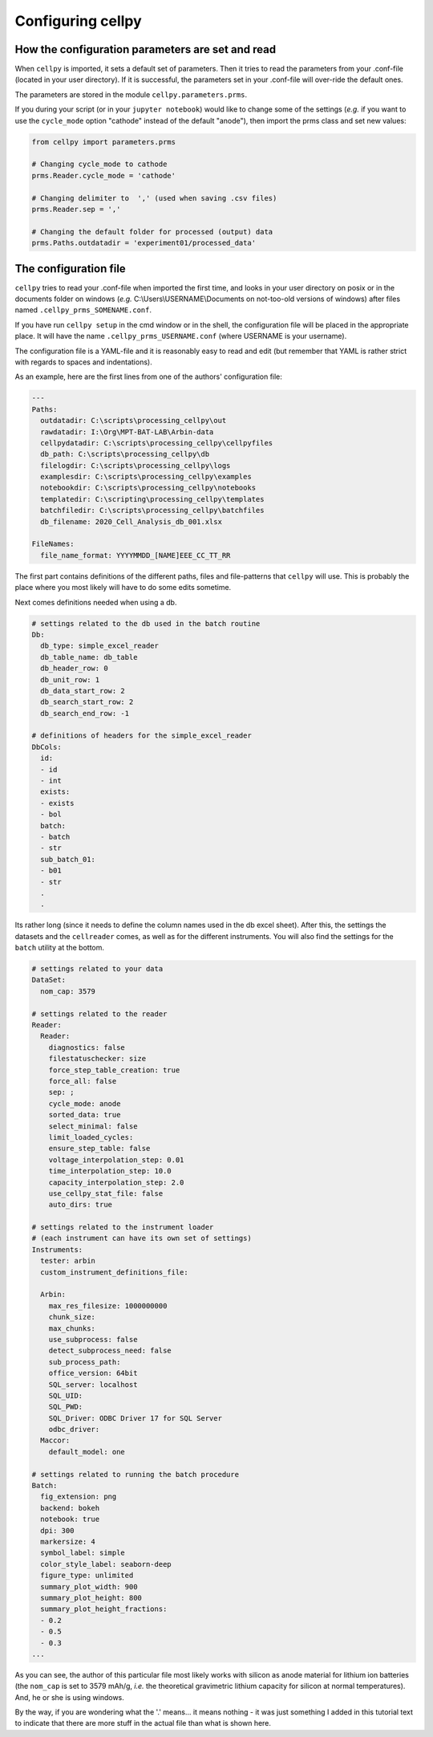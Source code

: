 Configuring cellpy
==================

How the configuration parameters are set and read
-------------------------------------------------

When ``cellpy`` is imported, it sets a default set of parameters.
Then it tries to read the parameters
from your .conf-file (located in your user directory). If it is successful,
the parameters set in your .conf-file
will over-ride the default ones.

The parameters are stored in the module ``cellpy.parameters.prms``.

If you during your script (or in your ``jupyter notebook``) would like to
change some of the settings (*e.g.* if you
want to use the ``cycle_mode`` option "cathode" instead of the
default "anode"), then import the prms class and set new
values:

.. code-block:: python

    from cellpy import parameters.prms

    # Changing cycle_mode to cathode
    prms.Reader.cycle_mode = 'cathode'

    # Changing delimiter to  ',' (used when saving .csv files)
    prms.Reader.sep = ','

    # Changing the default folder for processed (output) data
    prms.Paths.outdatadir = 'experiment01/processed_data'


The configuration file
----------------------

``cellpy`` tries to read your .conf-file when imported the first time,
and looks in your user directory on posix or in the documents folder on
windows (*e.g.* C:\\Users\\USERNAME\\Documents on not-too-old versions of windows) after
files named ``.cellpy_prms_SOMENAME.conf``.

If you have run ``cellpy setup`` in the cmd window or in the shell, the
configuration file will be placed in the appropriate place.
It will have the name ``.cellpy_prms_USERNAME.conf`` (where USERNAME is your username).

The configuration file is a YAML-file and it is reasonably easy to read and edit (but
remember that YAML is rather strict with regards to spaces and indentations).

As an example, here are the first lines
from one of the authors' configuration file:

.. code-block:: yaml

    ---
    Paths:
      outdatadir: C:\scripts\processing_cellpy\out
      rawdatadir: I:\Org\MPT-BAT-LAB\Arbin-data
      cellpydatadir: C:\scripts\processing_cellpy\cellpyfiles
      db_path: C:\scripts\processing_cellpy\db
      filelogdir: C:\scripts\processing_cellpy\logs
      examplesdir: C:\scripts\processing_cellpy\examples
      notebookdir: C:\scripts\processing_cellpy\notebooks
      templatedir: C:\scripting\processing_cellpy\templates
      batchfiledir: C:\scripts\processing_cellpy\batchfiles
      db_filename: 2020_Cell_Analysis_db_001.xlsx

    FileNames:
      file_name_format: YYYYMMDD_[NAME]EEE_CC_TT_RR


The first part contains definitions of the different paths, files and file-patterns
that ``cellpy`` will use. This is probably the place
where you most likely will have to do some edits sometime.

Next comes definitions needed when using a db.

.. code-block:: yaml

    # settings related to the db used in the batch routine
    Db:
      db_type: simple_excel_reader
      db_table_name: db_table
      db_header_row: 0
      db_unit_row: 1
      db_data_start_row: 2
      db_search_start_row: 2
      db_search_end_row: -1

    # definitions of headers for the simple_excel_reader
    DbCols:
      id:
      - id
      - int
      exists:
      - exists
      - bol
      batch:
      - batch
      - str
      sub_batch_01:
      - b01
      - str
      .
      .


Its rather long (since it needs to define the column names used in the db excel sheet).
After this, the settings the datasets and the ``cellreader`` comes, as well as for the different instruments.
You will also find the settings for the ``batch`` utility at the bottom.

.. code-block:: yaml

    # settings related to your data
    DataSet:
      nom_cap: 3579

    # settings related to the reader
    Reader:
      Reader:
        diagnostics: false
        filestatuschecker: size
        force_step_table_creation: true
        force_all: false
        sep: ;
        cycle_mode: anode
        sorted_data: true
        select_minimal: false
        limit_loaded_cycles:
        ensure_step_table: false
        voltage_interpolation_step: 0.01
        time_interpolation_step: 10.0
        capacity_interpolation_step: 2.0
        use_cellpy_stat_file: false
        auto_dirs: true

    # settings related to the instrument loader
    # (each instrument can have its own set of settings)
    Instruments:
      tester: arbin
      custom_instrument_definitions_file:

      Arbin:
        max_res_filesize: 1000000000
        chunk_size:
        max_chunks:
        use_subprocess: false
        detect_subprocess_need: false
        sub_process_path:
        office_version: 64bit
        SQL_server: localhost
        SQL_UID:
        SQL_PWD:
        SQL_Driver: ODBC Driver 17 for SQL Server
        odbc_driver:
      Maccor:
        default_model: one

    # settings related to running the batch procedure
    Batch:
      fig_extension: png
      backend: bokeh
      notebook: true
      dpi: 300
      markersize: 4
      symbol_label: simple
      color_style_label: seaborn-deep
      figure_type: unlimited
      summary_plot_width: 900
      summary_plot_height: 800
      summary_plot_height_fractions:
      - 0.2
      - 0.5
      - 0.3
    ...


As you can see, the author of this particular file most likely works with
silicon as anode material for lithium ion
batteries (the ``nom_cap`` is set to 3579 mAh/g, *i.e.* the theoretical
gravimetric lithium capacity for silicon at
normal temperatures). And, he or she is using windows.

By the way, if you are wondering what
the '.' means... it means nothing - it was just something I added in this
tutorial text to indicate that there are
more stuff in the actual file than what is shown here.
